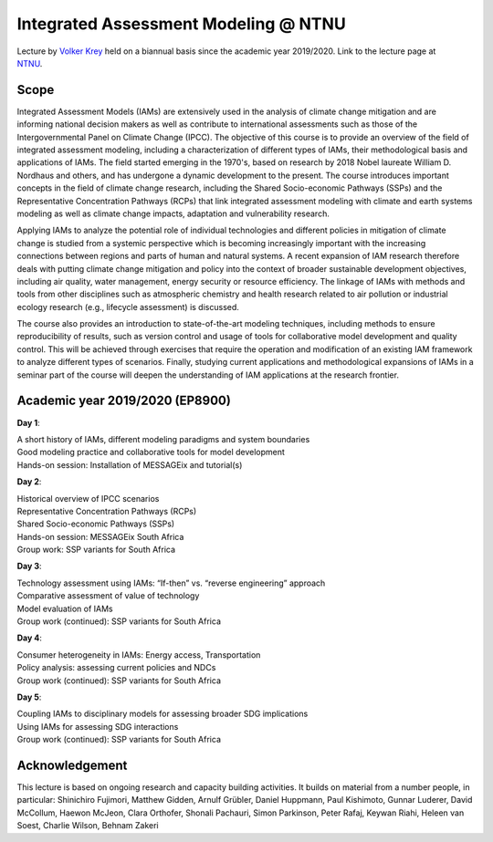 Integrated Assessment Modeling @ NTNU
=====================================

.. figure:: ../../../../_static/logo_ntnu.svg
   :width: 240px
   :align: right

Lecture by `Volker Krey <https://www.iiasa.ac.at/staff/krey>`_
held on a biannual basis since the academic year 2019/2020.
Link to the lecture page at `NTNU`_.

.. _`NTNU` : https://www.ntnu.edu/studies/courses/EP8900/2019

Scope
^^^^^

Integrated Assessment Models (IAMs) are extensively used in the analysis of
climate change mitigation and are informing national decision makers as well as
contribute to international assessments such as those of the Intergovernmental
Panel on Climate Change (IPCC). The objective of this course is to provide an
overview of the field of integrated assessment modeling, including a
characterization of different types of IAMs, their methodological basis and
applications of IAMs. The field started emerging in the 1970's, based on
research by 2018 Nobel laureate William D. Nordhaus and others, and has
undergone a dynamic development to the present. The course introduces important
concepts in the field of climate change research, including the Shared
Socio-economic Pathways (SSPs) and the Representative Concentration Pathways
(RCPs) that link integrated assessment modeling with climate and earth systems
modeling as well as climate change impacts, adaptation and vulnerability
research.

Applying IAMs to analyze the potential role of individual technologies and
different policies in mitigation of climate change is studied from a systemic
perspective which is becoming increasingly important with the increasing
connections between regions and parts of human and natural systems. A recent
expansion of IAM research therefore deals with putting climate change mitigation
and policy into the context of broader sustainable development objectives,
including air quality, water management, energy security or resource efficiency.
The linkage of IAMs with methods and tools from other disciplines such as
atmospheric chemistry and health research related to air pollution or industrial
ecology research (e.g., lifecycle assessment) is discussed.

The course also provides an introduction to state-of-the-art modeling
techniques, including methods to ensure reproducibility of results, such as
version control and usage of tools for collaborative model development and
quality control. This will be achieved through exercises that require the
operation and modification of an existing IAM framework to analyze different
types of scenarios. Finally, studying current applications and methodological
expansions of IAMs in a seminar part of the course will deepen the understanding
of IAM applications at the research frontier.

Academic year 2019/2020 (EP8900)
^^^^^^^^^^^^^^^^^^^^^^^^^^^^^^^^

**Day 1**:

| A short history of IAMs, different modeling paradigms and system boundaries
| Good modeling practice and collaborative tools for model development
| Hands-on session: Installation of MESSAGEix and tutorial(s)

**Day 2**:

| Historical overview of IPCC scenarios
| Representative Concentration Pathways (RCPs)
| Shared Socio-economic Pathways (SSPs)
| Hands-on session: MESSAGEix South Africa
| Group work: SSP variants for South Africa

**Day 3**:

| Technology assessment using IAMs: “If-then” vs. “reverse engineering” approach
| Comparative assessment of value of technology
| Model evaluation of IAMs
| Group work (continued): SSP variants for South Africa

**Day 4**:

| Consumer heterogeneity in IAMs: Energy access, Transportation
| Policy analysis: assessing current policies and NDCs
| Group work (continued): SSP variants for South Africa

**Day 5**:

| Coupling IAMs to disciplinary models for assessing broader SDG implications
| Using IAMs for assessing SDG interactions
| Group work (continued): SSP variants for South Africa

Acknowledgement
^^^^^^^^^^^^^^^

This lecture is based on ongoing research and capacity building activities.
It builds on material from a number people, in particular: Shinichiro Fujimori,
Matthew Gidden, Arnulf Grübler, Daniel Huppmann, Paul Kishimoto, Gunnar Luderer,
David McCollum, Haewon McJeon, Clara Orthofer, Shonali Pachauri, Simon
Parkinson, Peter Rafaj, Keywan Riahi, Heleen van Soest, Charlie Wilson, Behnam
Zakeri
